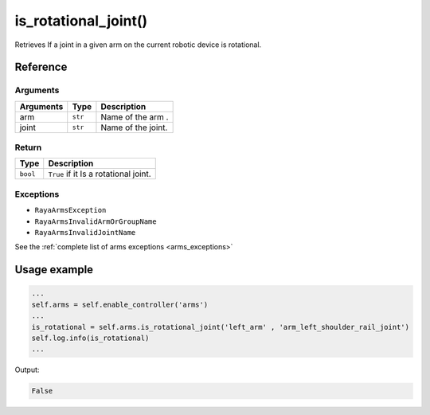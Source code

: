 =======================
is_rotational_joint()
=======================

.. raw:: html

    <hr/>

Retrieves If a joint in a given arm on the current robotic device is
rotational.

Reference
============

Arguments
------------

========= ======= ==================
Arguments Type    Description
========= ======= ==================
arm       ``str`` Name of the arm .
joint     ``str`` Name of the joint.
========= ======= ==================

Return
---------

======== =====================================
Type     Description
======== =====================================
``bool`` ``True`` if it Is a rotational joint.
======== =====================================

Exceptions
-------------

-  ``RayaArmsException``
-  ``RayaArmsInvalidArmOrGroupName``
-  ``RayaArmsInvalidJointName``

See the :ref:`complete list of arms exceptions <arms_exceptions>`

Usage example
==============

.. code-block:: python

   ...
   self.arms = self.enable_controller('arms')
   ...
   is_rotational = self.arms.is_rotational_joint('left_arm' , 'arm_left_shoulder_rail_joint')
   self.log.info(is_rotational)
   ...

Output:

.. code-block:: python

   False
